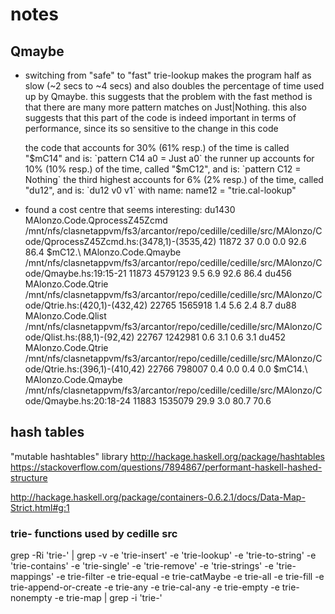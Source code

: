* notes
** Qmaybe
- switching from "safe" to "fast" trie-lookup makes the program half as slow (~2 secs to ~4 secs) and also doubles the percentage of time used up by Qmaybe. this suggests that the problem with the fast method is that there are many more pattern matches on Just|Nothing. this also suggests that this part of the code is indeed important in terms of performance, since its so sensitive to the change in this code

  the code that accounts for 30% (61% resp.) of the time is called "$mC14" and is:
  `pattern C14 a0 = Just a0`
  the runner up accounts for 10% (10% resp.) of the time, called "$mC12", and is:
  `pattern C12 = Nothing`
  the third highest accounts for 6% (2% resp.) of the time, called "du12", and is:
  `du12 v0 v1`
  with name: name12 = "trie.cal-lookup"
- found a cost centre that seems interesting:
               du1430                                                                   MAlonzo.Code.QprocessZ45Zcmd      /mnt/nfs/clasnetappvm/fs3/arcantor/repo/cedille/cedille/src/MAlonzo/Code/QprocessZ45Zcmd.hs:(3478,1)-(3535,42)      11872         37    0.0    0.0    92.6   86.4
              $mC12.\                                                                 MAlonzo.Code.Qmaybe               /mnt/nfs/clasnetappvm/fs3/arcantor/repo/cedille/cedille/src/MAlonzo/Code/Qmaybe.hs:19:15-21                         11873    4579123    9.5    6.9    92.6   86.4
               du456                                                                  MAlonzo.Code.Qtrie                /mnt/nfs/clasnetappvm/fs3/arcantor/repo/cedille/cedille/src/MAlonzo/Code/Qtrie.hs:(420,1)-(432,42)                  22765    1565918    1.4    5.6     2.4    8.7
                du88                                                                  MAlonzo.Code.Qlist                /mnt/nfs/clasnetappvm/fs3/arcantor/repo/cedille/cedille/src/MAlonzo/Code/Qlist.hs:(88,1)-(92,42)                    22767    1242981    0.6    3.1     0.6    3.1
                du452                                                                 MAlonzo.Code.Qtrie                /mnt/nfs/clasnetappvm/fs3/arcantor/repo/cedille/cedille/src/MAlonzo/Code/Qtrie.hs:(396,1)-(410,42)                  22766     798007    0.4    0.0     0.4    0.0
               $mC14.\                                                                MAlonzo.Code.Qmaybe               /mnt/nfs/clasnetappvm/fs3/arcantor/repo/cedille/cedille/src/MAlonzo/Code/Qmaybe.hs:20:18-24                         11883    1535079   29.9    3.0    80.7   70.6
** hash tables
"mutable hashtables" library http://hackage.haskell.org/package/hashtables
https://stackoverflow.com/questions/7894867/performant-haskell-hashed-structure

http://hackage.haskell.org/package/containers-0.6.2.1/docs/Data-Map-Strict.html#g:1
*** trie- functions used by cedille src
grep -Ri 'trie-' | grep -v -e 'trie-insert' -e 'trie-lookup' -e 'trie-to-string' -e 'trie-contains' -e 'trie-single' -e 'trie-remove' -e 'trie-strings' -e 'trie-mappings' -e trie-filter -e trie-equal -e trie-catMaybe -e trie-all -e trie-fill -e trie-append-or-create -e trie-any -e trie-cal-any -e trie-empty -e trie-nonempty -e trie-map | grep -i 'trie-'
